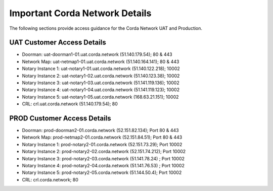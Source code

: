 Important Corda Network Details
===============================

The following sections provide access guidance for the Corda Network UAT and Production.

UAT Customer Access Details
~~~~~~~~~~~~~~~~~~~~~~~~~~~

- Doorman: uat-doorman1-01.uat.corda.network (51.140.179.54); 80 & 443
- Network Map: uat-netmap1-01.uat.corda.network (51.140.164.141); 80 & 443
- Notary Instance 1: uat-notary1-01.uat.corda.network (51.140.122.218); 10002
- Notary Instance 2: uat-notary1-02.uat.corda.network (51.140.123.38); 10002
- Notary Instance 3: uat-notary1-03.uat.corda.network (51.141.119.136); 10002
- Notary Instance 4: uat-notary1-04.uat.corda.network (51.141.119.123); 10002
- Notary Instance 5: uat-notary1-05.uat.corda.network (168.63.21.151); 10002
- CRL: crl.uat.corda.network (51.140.179.54); 80


PROD Customer Access Details
~~~~~~~~~~~~~~~~~~~~~~~~~~~~

- Doorman:  prod-doorman2-01.corda.network (52.151.82.134); Port 80 & 443
- Network Map: prod-netmap2-01.corda.network (52.151.84.51); Port 80 & 443
- Notary Instance 1: prod-notary2-01.corda.network (52.151.73.29); Port 10002
- Notary Instance 2: prod-notary2-02.corda.network (52.151.74.212); Port 10002
- Notary Instance 3: prod-notary2-03.corda.network (51.141.78.24) ; Port 10002
- Notary Instance 4: prod-notary2-04.corda.network (51.141.76.53) ; Port 10002
- Notary Instance 5: prod-notary2-05.corda.network (51.144.50.4); Port 10002
- CRL: crl.corda.network; 80
